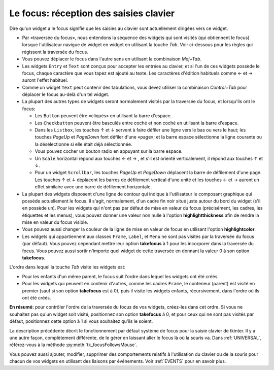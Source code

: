 .. _FOCUS:

********************************************
Le **focus**: réception des saisies clavier
********************************************

Dire qu'un widget a le focus signifie que les saisies au clavier sont actuellement dirigées vers ce widget.

* Par «traversée du focus», nous entendons la séquence des widgets qui sont visités (qui obtiennent le focus) lorsque l'utilisateur navigue de widget en widget en utilisant la touche *Tab*. Voir ci-dessous pour les règles qui régissent la traversée du focus.

* Vous pouvez déplacer le focus dans l'autre sens en utilisant la combinaison *Maj+Tab*.

* Les widgets ``Entry`` et ``Text`` sont conçus pour accepter les entrées au clavier, et si l'un de ces widgets possède le focus, chaque caractère que vous tapez est ajouté au texte. Les caractères d'édition habituels comme ← et →  auront l'effet habituel.

* Comme un widget ``Text`` peut contenir des tabulations, vous devez utiliser la combinaison *Control+Tab* pour déplacer le focus au-delà d'un tel widget.

* La plupart des autres types de widgets seront normalement visités par la traversée du focus, et lorsqu'ils ont le focus:

  + Les ``Button`` peuvent être «cliqués» en utilisant la barre d'espace.

  + Les ``Checkbutton`` peuvent être basculés entre coché et non coché en utilisant la barre d'espace.

  + Dans les ``Listbox``, les touches ↑ et ↓  servent à faire défiler une ligne vers le bas ou vers le haut; les touches *PageUp* et *PageDown* font défiler d'une «page»; et la barre espace sélectionne la ligne courante ou la désélectionne si elle était déjà sélectionnée.

  + Vous pouvez cocher un bouton radio en appuyant sur la barre espace.

  + Un ``Scale`` horizontal répond aux touches ←  et → , et s'il est orienté verticalement, il répond aux touches ↑ et ↓.

  + Pour un widget ``Scrollbar``, les touches *PageUp* et *PageDown* déplacent la barre de défilement d'une page. Les touches ↑ et ↓ déplacent les barres de défilement vertical d'une unité et les touches ←  et →  auront un effet similaire avec une barre de défilement horizontale.

* La plupart des widgets disposent d'une ligne de contour qui indique à l'utilisateur le composant graphique qui possède actuellement le focus. Il s'agit, normalement, d'un cadre fin noir situé juste autour du bord du widget (s'il en possède un). Pour les widgets qui n'ont pas par défaut de mise en valeur du focus (précisément, les cadres, les étiquettes et les menus), vous pouvez donner une valeur non nulle à l'option **highlightthickness** afin de rendre la mise en valeur du focus visible.

* Vous pouvez aussi changer la couleur de la ligne de mise en valeur de focus en utilisant l'option **highlightcolor**. 

* Les widgets qui appartiennent aux classes ``Frame``, ``Label``, et ``Menu`` ne sont pas visités par la traversée du focus (par défaut). Vous pouvez cependant mettre leur option **takefocus** à 1 pour les incorporer dans la traversée du focus. Vous pouvez aussi sortir n'importe quel widget de cette traversée en donnant la valeur 0 à son option **takefocus**.

L'ordre dans lequel la touche *Tab* visite les widgets est:

* Pour les enfants d'un même parent, le focus suit l'ordre dans lequel les widgets ont été créés.

* Pour les widgets qui peuvent en contenir d'autres, comme les cadres ``Frame``, le conteneur (parent) est visité en premier (sauf si son option **takefocus** est à 0), puis il visite les widgets enfants, récursivement, dans l'ordre où ils ont été créés.

**En résumé:** pour contrôler l'ordre de la traversée du focus de vos widgets, créez-les dans cet ordre. Si vous ne souhaitez pas qu'un widget soit visité, positionnez son option **takefocus** à 0, et pour ceux qui ne sont pas visités par défaut, positionnez cette option à 1 si vous souhaitez qu'ils le soient.

La description précédente décrit le fonctionnement par défaut système de focus pour la saisie clavier de tkinter. Il y a une autre façon, complètement différente, de le gérer en laissant aller le focus là où la souris va. Dans :ref:`UNIVERSAL`, référez-vous à la méthode :py:meth:`tk_focusFollowsMouse`. 

Vous pouvez aussi ajouter, modifier, supprimer des comportements relatifs à l'utilisation du clavier ou de la souris pour chacun de vos widgets en utilisant des liaisons par événements. Voir :ref:`EVENTS` pour en savoir plus.
